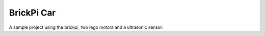 BrickPi Car
============

A sample project using the brickpi, two lego motors and a ultrasonic sensor.

